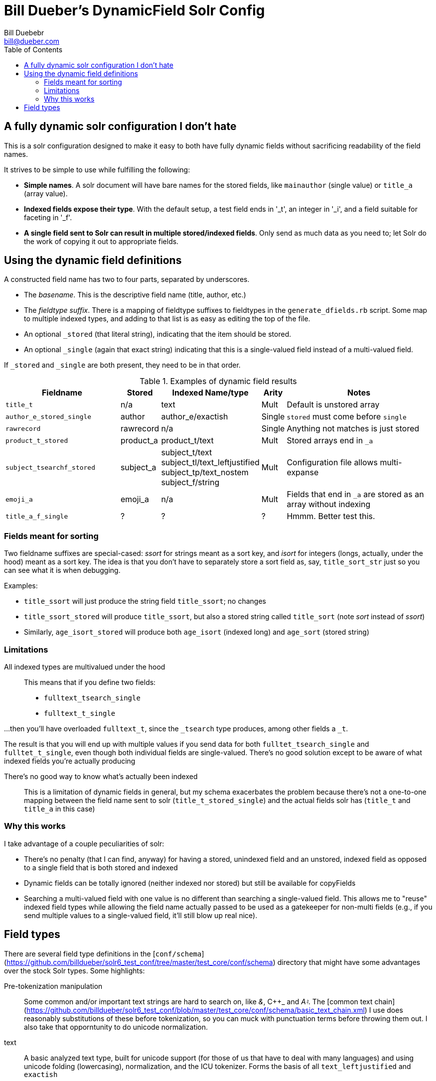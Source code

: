 = Bill Dueber's DynamicField Solr Config
Bill Duebebr <bill@dueber.com>
:toc:

== A fully dynamic solr configuration I don't hate

This is a solr configuration designed to make it easy to both have
fully dynamic fields without sacrificing readability of the field names.

It strives to be simple to use while fulfilling the following:

* **Simple names**. A solr document will have bare names for
 the stored fields, like `mainauthor` (single value) or
 `title_a` (array value).

* **Indexed fields expose their type**.
With the default setup,
a test field ends in '_t', an integer in '_i', and a field suitable
for faceting in '_f'.

* **A single field sent to Solr can result in multiple stored/indexed
fields**. Only send as much data as you need to; let Solr do the work
of copying it out to appropriate fields.


== Using the dynamic field definitions


A constructed field name has two to four parts, separated by underscores.

- The _basename_. This is the descriptive field name (title, author, etc.)
- The _fieldtype suffix_.  There is a mapping of fieldtype suffixes to fieldtypes
  in the `generate_dfields.rb` script. Some map to multiple indexed types, and
  adding to that list is as easy as editing the top of the file.
- An optional `_stored` (that literal string), indicating that the item should
  be stored.
- An optional `_single` (again that exact string) indicating that this is a single-valued
  field instead of a multi-valued field.
  
If `_stored` and `_single` are both present, they need to be in that order. 

[cols=".<6m,.^1,.^1,.^1,.<10", options="header", width=100]
.Examples of dynamic field results
|===
|Fieldname | Stored  | Indexed Name/type| Arity | Notes

|title_t
|n/a
|text
|Mult
|Default is unstored array

|author_e_stored_single
|author
|author_e/exactish
|Single
| `stored` must come before `single`

|rawrecord
|rawrecord
|n/a
|Single
|Anything not matches is just stored

|product_t_stored
|product_a
|product_t/text
|Mult
|Stored arrays end in `_a`

|subject_tsearchf_stored
|subject_a
a|subject_t/text +
subject_tl/text_leftjustified +
subject_tp/text_nostem +
subject_f/string +
|Mult
|Configuration file allows multi-expanse

|emoji_a
|emoji_a
|n/a
|Mult
|Fields that end in `_a` are stored as an array without indexing

|title_a_f_single
|?
|?
|?
| Hmmm. Better test this.
|===


=== Fields meant for sorting

Two fieldname suffixes are special-cased: _ssort_ for strings meant as a sort key, and
_isort_ for integers (longs, actually, under the hood) meant as a sort key. The idea
is that you don't have to separately store a sort field as, say, `title_sort_str` just
so you can see what it is when debugging.

Examples:

  - `title_ssort` will just produce the string field `title_ssort`; no changes
  - `title_ssort_stored` will produce `title_ssort`, but also a stored string called
    `title_sort` (note _sort_ instead of _ssort_)
  - Similarly, `age_isort_stored` will produce both `age_isort` (indexed long) and 
    `age_sort` (stored string)


=== Limitations

All indexed types are multivalued under the hood::
This means that if you define two fields:
* `fulltext_tsearch_single`
* `fulltext_t_single`

...then you'll have overloaded `fulltext_t`, since the `_tsearch` type produces, among
  other fields a `_t`.

The result is that you will end up with multiple values if you send
data for both `fulltet_tsearch_single` and `fulltet_t_single`, even though both individual fields are
single-valued. There's no good solution except to be aware of what indexed fields you're actually producing

There's no good way to know what's actually been indexed::
This is a limitation of dynamic fields in
   general, but my schema exacerbates the problem because there's not a one-to-one mapping
   between the field name sent to solr (`title_t_stored_single`) and the actual fields solr has
   (`title_t` and `title_a` in this case)


=== Why this works

I take advantage of a couple peculiarities of solr:

- There's no penalty (that I can find, anyway) for having a stored, unindexed
  field and an unstored, indexed field as opposed to a single field
  that is both stored and indexed
- Dynamic fields can be totally ignored (neither indexed nor stored)
  but still be available for copyFields
- Searching a multi-valued field with one value is no different than searching a
  single-valued field. This allows me to "reuse" indexed field types
  while allowing the field name actually passed to be used as a gatekeeper
  for non-multi fields (e.g., if you send multiple values to a single-valued
  field, it'll still blow up real nice).

== Field types

There are several field type definitions in the [`conf/schema`](https://github.com/billdueber/solr6_test_conf/tree/master/test_core/conf/schema) directory that 
might have some advantages over the stock Solr types. Some highlights:

Pre-tokenization manipulation:: Some common and/or important text strings are hard
to search on, like _&_, C++_ and _A♮_. The [common text chain](https://github.com/billdueber/solr6_test_conf/blob/master/test_core/conf/schema/basic_text_chain.xml) I use does reasonably substitutions 
of these before tokenization, so you can muck with punctuation terms before throwing them out. I also take that opporntunity to do unicode normalization.

text::  A basic analyzed text type, built for unicode support (for those of us that have to deal with
many languages) and using unicode folding (lowercasing), normalization, and the ICU tokenizer. Forms the basis of all `text_leftjustified` and `exactish`

text_leftjustified:: The `text_leftjustified` type will only match a phrase query
at the start of a string.

exactish:: A replacement of sorts for the String type, for exact matching without
taking into account case or most punctuation.

numericID:: A relatively specialized type that allows you to extract numeric strings
from text, demanding that they be of a certain length (or length range). Currently set up, essentially, for ISSN extraction, but can be adapted for any data where the numeric ID you're looking for might be buried in other text.

Special library types:: ...for us library-types. This repo includes a .jar file and fieldTypes that
do normalization on ISBNs and LCCNs, so you know index-time and query-time changes are 
equivalent. 







